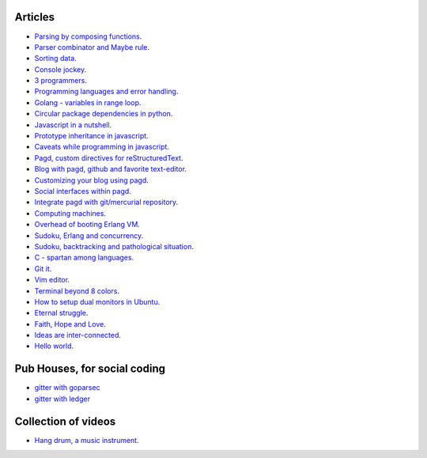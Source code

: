 Articles
--------

- `Parsing by composing functions <parser-combinator-composition.html>`_.
- `Parser combinator and Maybe rule <parser-combinator-maybe.html>`_.
- `Sorting data <sorting-data.html>`_.
- `Console jockey <console-jockey.html>`_.
- `3 programmers <3-programmers.html>`_.
- `Programming languages and error handling <error-handling.html>`_.
- `Golang - variables in range loop <golang-variables-in-range-loop.html>`_.
- `Circular package dependencies in python <circular-package-dependencies.html>`_.
- `Javascript in a nutshell <javascript.html>`_.
- `Prototype inheritance in javascript <javascript-prototype.html>`_.
- `Caveats while programming in javascript <javascript-caveats.html>`_.
- `Pagd, custom directives for reStructuredText <pagd-rst-directives.html>`_.
- `Blog with pagd, github and favorite text-editor <blog-with-pagd.html>`_.
- `Customizing your blog using pagd <pagd-customizing.html>`_.
- `Social interfaces within pagd <pagd-social.html>`_.
- `Integrate pagd with git/mercurial repository <pagd-repository-integration.html>`_.
- `Computing machines <compute-machines.html>`_.
- `Overhead of booting Erlang VM <booting-erlang.html>`_.
- `Sudoku, Erlang and concurrency <sudoku-in-erlang.html>`_.
- `Sudoku, backtracking and pathological situation <sudoku-pathological.html>`_.
- `C - spartan among languages <C-spartan-among-languages.html>`_.
- `Git it <git-it.html>`_.
- `Vim editor <vim.html>`_.
- `Terminal beyond 8 colors <terminal.html>`_.
- `How to setup dual monitors in Ubuntu <dual-monitors.html>`_.
- `Eternal struggle <eternal-struggle.html>`_.
- `Faith, Hope and Love <faith-hope-love.html>`_.
- `Ideas are inter-connected <ideas-are-inter-connected.html>`_.
- `Hello world <hello-world.html>`_.

Pub Houses, for social coding
-----------------------------

* `gitter with goparsec`_
* `gitter with ledger`_

Collection of videos
--------------------

- `Hang drum, a music instrument <hang-drum.html>`_.

.. _gitter with goparsec: https://gitter.im/prataprc/goparsec?utm_source=share-link&utm_medium=link&utm_campaign=share-link
.. _gitter with ledger: https://gitter.im/tn47/goledger?utm_source=share-link&utm_medium=link&utm_campaign=share-link
